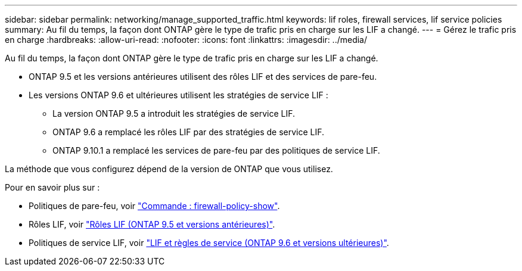 ---
sidebar: sidebar 
permalink: networking/manage_supported_traffic.html 
keywords: lif roles, firewall services, lif service policies 
summary: Au fil du temps, la façon dont ONTAP gère le type de trafic pris en charge sur les LIF a changé. 
---
= Gérez le trafic pris en charge
:hardbreaks:
:allow-uri-read: 
:nofooter: 
:icons: font
:linkattrs: 
:imagesdir: ../media/


[role="lead"]
Au fil du temps, la façon dont ONTAP gère le type de trafic pris en charge sur les LIF a changé.

* ONTAP 9.5 et les versions antérieures utilisent des rôles LIF et des services de pare-feu.
* Les versions ONTAP 9.6 et ultérieures utilisent les stratégies de service LIF :
+
** La version ONTAP 9.5 a introduit les stratégies de service LIF.
** ONTAP 9.6 a remplacé les rôles LIF par des stratégies de service LIF.
** ONTAP 9.10.1 a remplacé les services de pare-feu par des politiques de service LIF.




La méthode que vous configurez dépend de la version de ONTAP que vous utilisez.

Pour en savoir plus sur :

* Politiques de pare-feu, voir link:https://docs.netapp.com/us-en/ontap-cli//system-services-firewall-policy-show.html["Commande : firewall-policy-show"^].
* Rôles LIF, voir link:../networking/lif_roles95.html["Rôles LIF (ONTAP 9.5 et versions antérieures)"].
* Politiques de service LIF, voir link:../networking/lifs_and_service_policies96.html["LIF et règles de service (ONTAP 9.6 et versions ultérieures)"].

